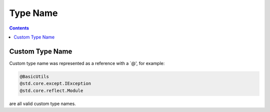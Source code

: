 Type Name
=========

.. contents::

Custom Type Name
----------------

Custom type name was represented as a reference with a `@', for example:

.. code::

    @BasicUtils
    @std.core.except.IException
    @std.core.reflect.Module

are all valid custom type names.
